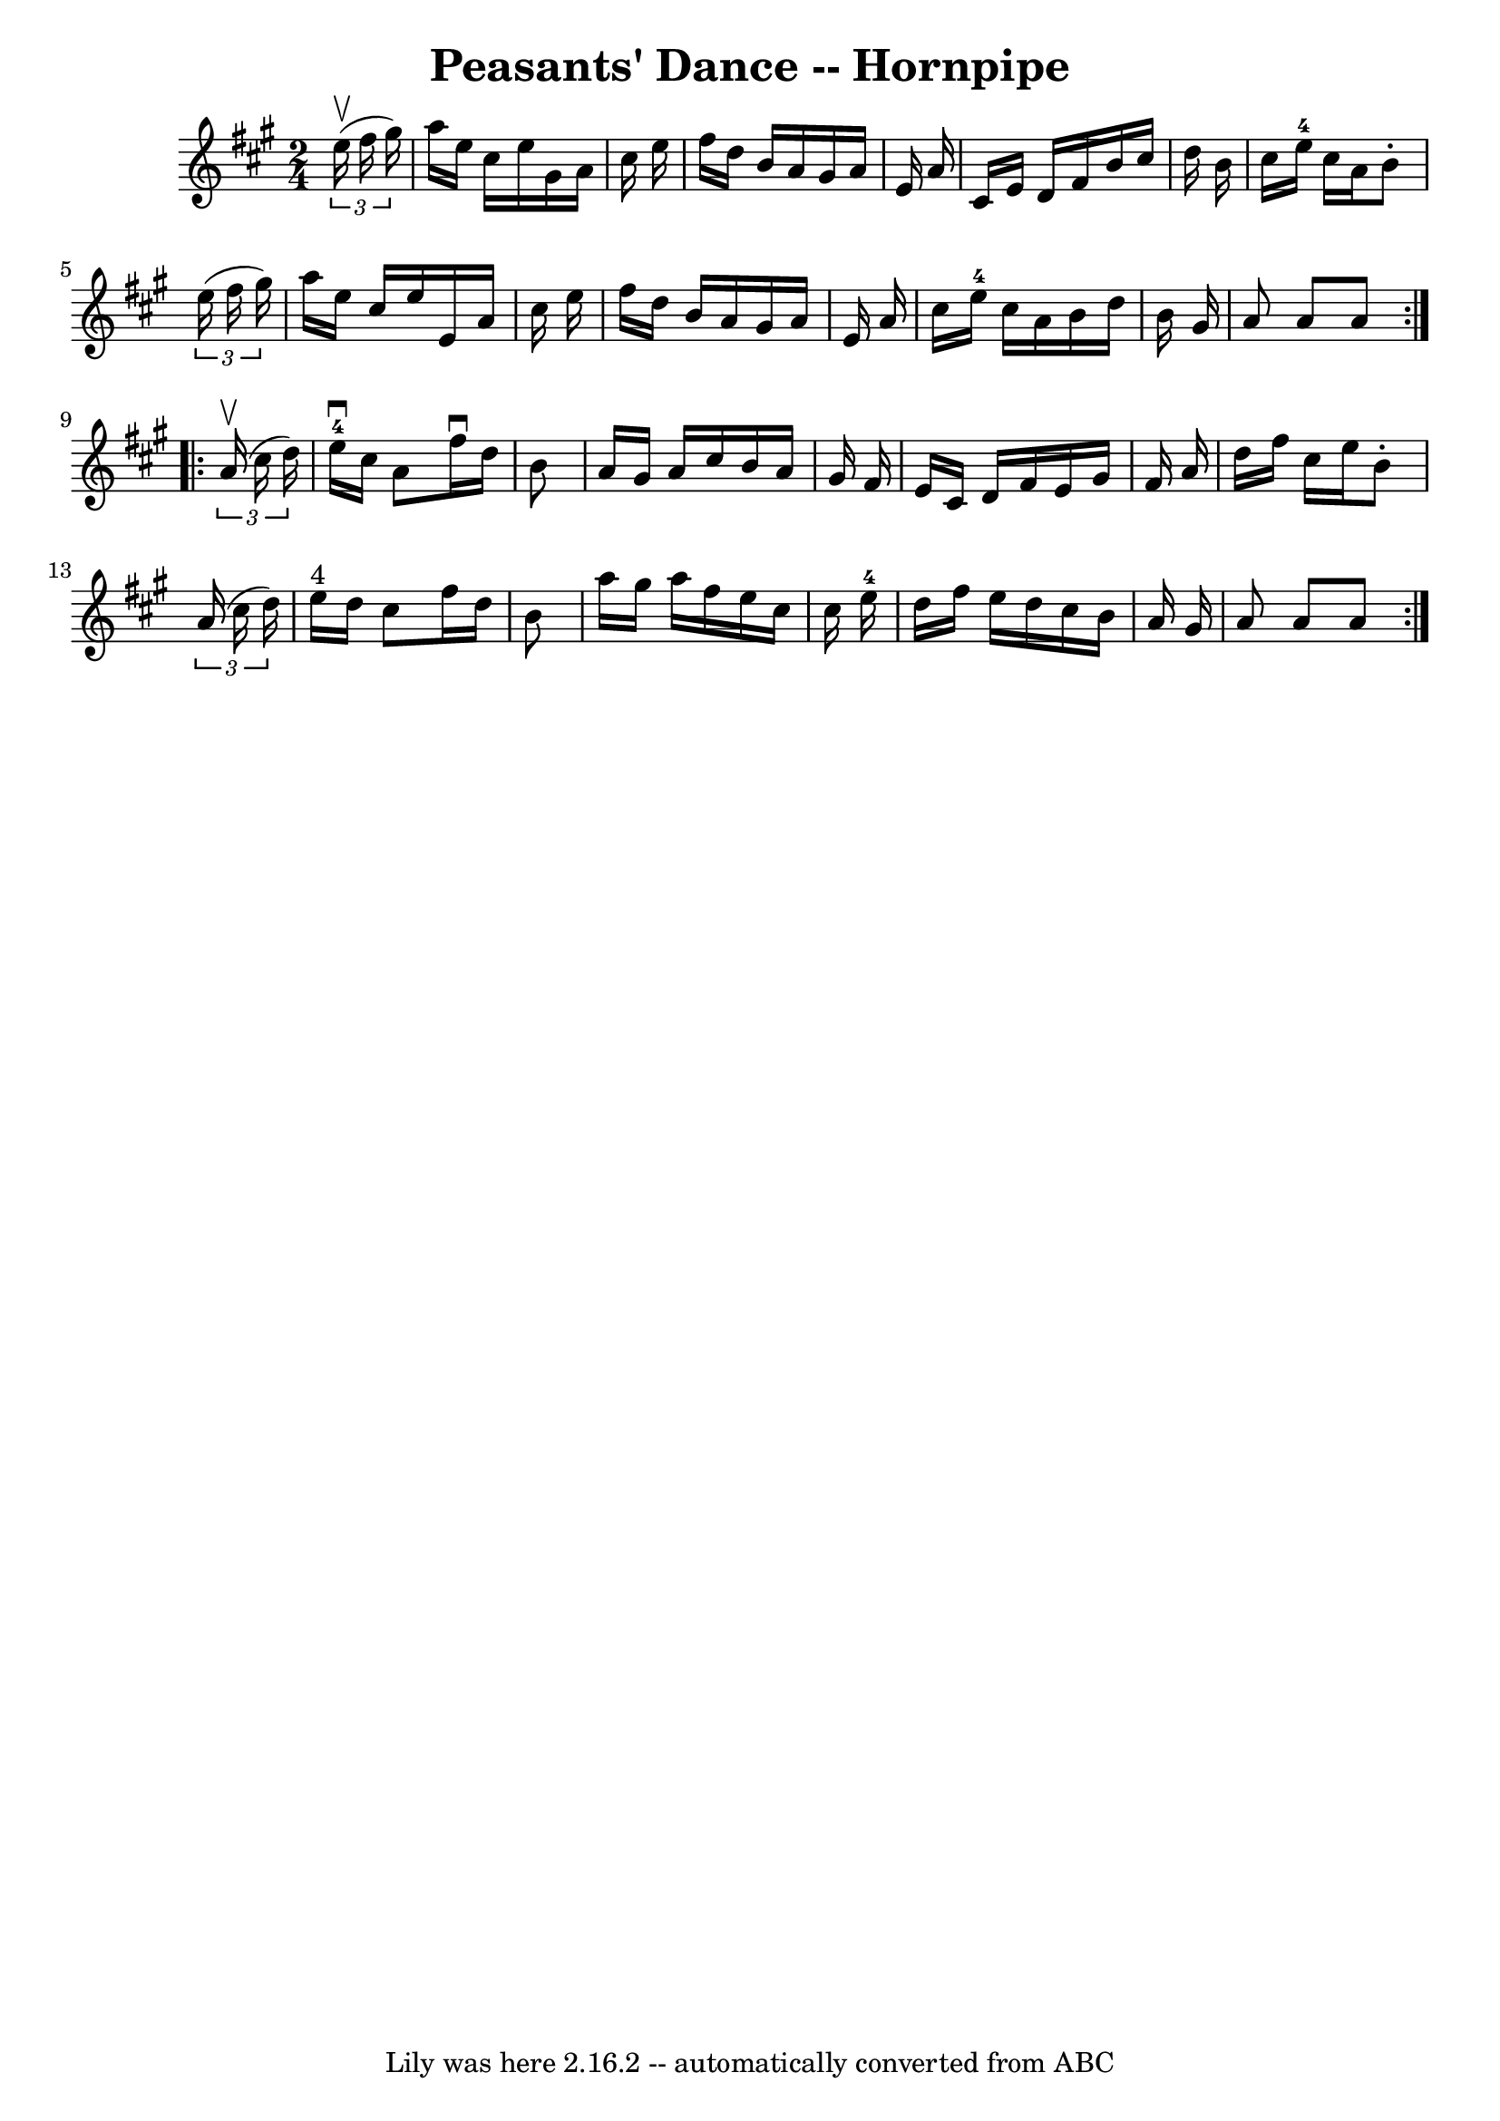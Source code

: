 \version "2.7.40"
\header {
	book = "Cole's 1000 Fiddle Tunes"
	crossRefNumber = "1"
	footnotes = ""
	tagline = "Lily was here 2.16.2 -- automatically converted from ABC"
	title = "Peasants' Dance -- Hornpipe"
}
voicedefault =  {
\set Score.defaultBarType = "empty"

\repeat volta 2 {
\time 2/4 \key a \major   \times 2/3 {   e''16 (^\upbow   fis''16    gis''16  
-) } \bar "|"   a''16    e''16    cis''16    e''16    gis'16    a'16    cis''16 
   e''16  \bar "|"   fis''16    d''16    b'16    a'16    gis'16    a'16    e'16 
   a'16  \bar "|"   cis'16    e'16    d'16    fis'16    b'16    cis''16    
d''16    b'16  \bar "|"   cis''16    e''16-4   cis''16    a'16    b'8 -.   
\times 2/3 {   e''16 (   fis''16    gis''16  -) } \bar "|"     a''16    e''16   
 cis''16    e''16    e'16    a'16    cis''16    e''16  \bar "|"   fis''16    
d''16    b'16    a'16    gis'16    a'16    e'16    a'16  \bar "|"   cis''16    
e''16-4   cis''16    a'16    b'16    d''16    b'16    gis'16  \bar "|"   a'8 
   a'8    a'8  }     \repeat volta 2 {   \times 2/3 {   a'16 (^\upbow   cis''16 
   d''16  -) } \bar "|"     e''16-4^\downbow   cis''16    a'8    fis''16 
^\downbow   d''16    b'8  \bar "|"   a'16    gis'16    a'16    cis''16    b'16  
  a'16    gis'16    fis'16  \bar "|"   e'16    cis'16    d'16    fis'16    e'16 
   gis'16    fis'16    a'16  \bar "|"   d''16    fis''16    cis''16    e''16    
b'8 -.   \times 2/3 {   a'16 (   cis''16    d''16  -) } \bar "|"       e''16 
^"4"   d''16    cis''8    fis''16    d''16    b'8  \bar "|"   a''16    gis''16  
  a''16    fis''16    e''16    cis''16    cis''16    e''16-4 \bar "|"   
d''16    fis''16    e''16    d''16    cis''16    b'16    a'16    gis'16  
\bar "|"   a'8    a'8    a'8  }   
}

\score{
    <<

	\context Staff="default"
	{
	    \voicedefault 
	}

    >>
	\layout {
	}
	\midi {}
}
